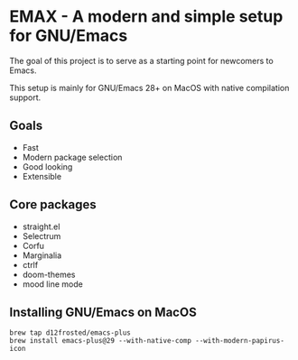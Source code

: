 * EMAX - A modern and simple setup for GNU/Emacs

The goal of this project is to serve as a starting point for newcomers to Emacs.

This setup is mainly for GNU/Emacs 28+ on MacOS with native compilation support.

** Goals
- Fast
- Modern package selection
- Good looking
- Extensible

** Core packages
- straight.el
- Selectrum
- Corfu
- Marginalia
- ctrlf
- doom-themes
- mood line mode

** Installing GNU/Emacs on MacOS

#+BEGIN_SRC
brew tap d12frosted/emacs-plus
brew install emacs-plus@29 --with-native-comp --with-modern-papirus-icon
#+END_SRC
